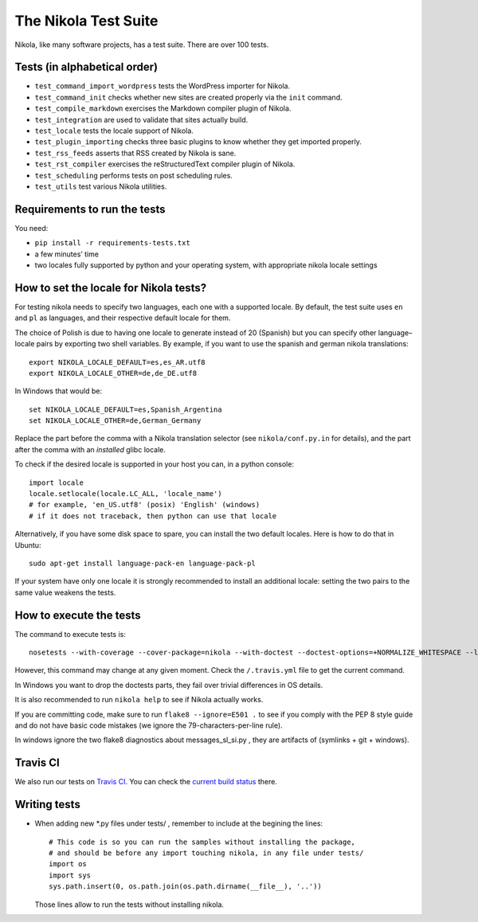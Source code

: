 .. title: The Nikola Test Suite
.. slug: tests
.. date: 2012/03/30 23:00

The Nikola Test Suite
=====================

Nikola, like many software projects, has a test suite.  There are over 100
tests.

Tests (in alphabetical order)
-----------------------------

* ``test_command_import_wordpress`` tests the WordPress importer for
  Nikola.
* ``test_command_init`` checks whether new sites are created properly via the
  ``init`` command.
* ``test_compile_markdown`` exercises the Markdown compiler plugin of Nikola.
* ``test_integration`` are used to validate that sites actually build.
* ``test_locale`` tests the locale support of Nikola.
* ``test_plugin_importing`` checks three basic plugins to know whether they
  get imported properly.
* ``test_rss_feeds`` asserts that RSS created by Nikola is sane.
* ``test_rst_compiler`` exercises the reStructuredText compiler plugin of
  Nikola.
* ``test_scheduling`` performs tests on post scheduling rules.
* ``test_utils`` test various Nikola utilities.

Requirements to run the tests
-----------------------------

You need:

* ``pip install -r requirements-tests.txt``
* a few minutes’ time
* two locales fully supported by python and your operating system, with appropriate nikola   locale settings

How to set the locale for Nikola tests?
---------------------------------------

For testing nikola needs to specify two languages, each one with a supported locale. By default, the test suite uses ``en`` and ``pl`` as languages, and their respective default locale for them.

The choice of Polish is due to having one locale to generate instead of 20 (Spanish) but you can specify other language–locale pairs by exporting two shell variables. By example, if you want to use the spanish and german nikola translations::

    export NIKOLA_LOCALE_DEFAULT=es,es_AR.utf8
    export NIKOLA_LOCALE_OTHER=de,de_DE.utf8

In Windows that would be::

    set NIKOLA_LOCALE_DEFAULT=es,Spanish_Argentina
    set NIKOLA_LOCALE_OTHER=de,German_Germany

Replace the part before the comma with a Nikola translation selector (see ``nikola/conf.py.in`` for details), and the part after the comma with an *installed* glibc locale.

To check if the desired locale is supported in your host you can, in a python console::

    import locale
    locale.setlocale(locale.LC_ALL, 'locale_name')
    # for example, 'en_US.utf8' (posix) 'English' (windows)
    # if it does not traceback, then python can use that locale

Alternatively, if you have some disk space to spare, you can install
the two default locales. Here is how to do that in Ubuntu::

    sudo apt-get install language-pack-en language-pack-pl

If your system have only one locale it is strongly recommended to install an additional locale: setting the two pairs to the same value weakens the tests. 

How to execute the tests
------------------------

The command to execute tests is::

    nosetests --with-coverage --cover-package=nikola --with-doctest --doctest-options=+NORMALIZE_WHITESPACE --logging-filter=-yapsy

However, this command may change at any given moment.  Check the
``/.travis.yml`` file to get the current command.

In Windows you want to drop the doctests parts, they fail over trivial differences in OS details.

It is also recommended to run ``nikola help`` to see if Nikola actually
works.

If you are committing code, make sure to run ``flake8 --ignore=E501 .`` to see if you comply with the PEP 8 style guide and do not have basic code mistakes (we ignore the 79-characters-per-line rule).

In windows ignore the two flake8 diagnostics about messages_sl_si.py , they are artifacts of (symlinks + git + windows).


Travis CI
---------

We also run our tests on `Travis CI <https://travis-ci.org/>`_.
You can check the `current build status <https://travis-ci.org/getnikola/nikola>`_ there.


Writing tests
-------------

* When adding new *.py files under tests/ , remember to include at the begining the lines::

	# This code is so you can run the samples without installing the package,
	# and should be before any import touching nikola, in any file under tests/
	import os
	import sys
	sys.path.insert(0, os.path.join(os.path.dirname(__file__), '..'))

  Those lines allow to run the tests without installing nikola.
